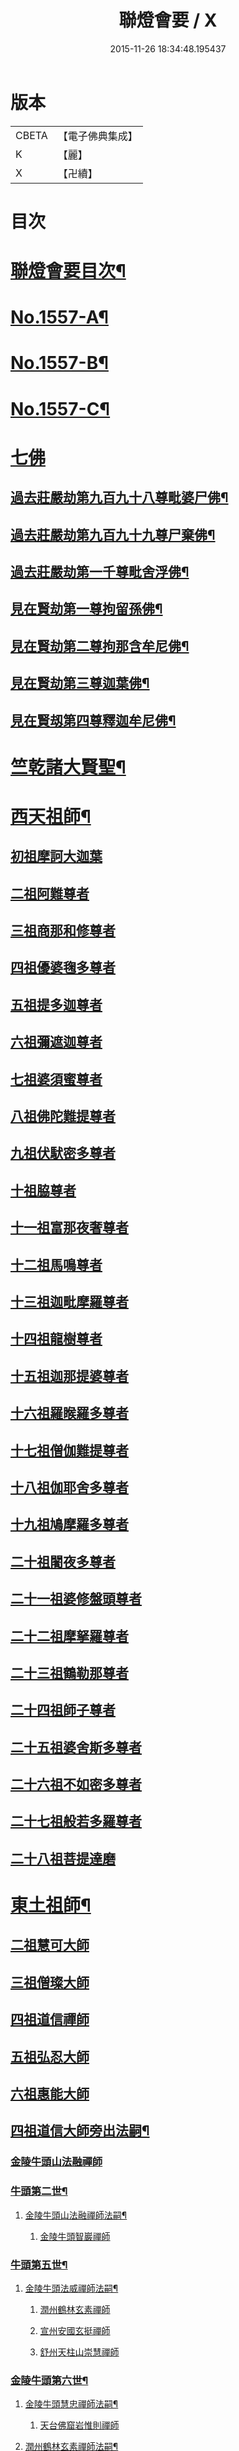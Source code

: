 #+TITLE: 聯燈會要 / X
#+DATE: 2015-11-26 18:34:48.195437
* 版本
 |     CBETA|【電子佛典集成】|
 |         K|【麗】     |
 |         X|【卍續】    |

* 目次
* [[file:KR6q0008_001.txt::001-0001a2][聯燈會要目次¶]]
* [[file:KR6q0008_001.txt::0011a9][No.1557-A¶]]
* [[file:KR6q0008_001.txt::0011b9][No.1557-B¶]]
* [[file:KR6q0008_001.txt::0011c1][No.1557-C¶]]
* [[file:KR6q0008_001.txt::0012a3][七佛]]
** [[file:KR6q0008_001.txt::0012a4][過去莊嚴劫第九百九十八尊毗婆尸佛¶]]
** [[file:KR6q0008_001.txt::0012a12][過去莊嚴劫第九百九十九尊尸棄佛¶]]
** [[file:KR6q0008_001.txt::0012b2][過去莊嚴劫第一千尊毗舍浮佛¶]]
** [[file:KR6q0008_001.txt::0012b10][見在賢劫第一尊拘留孫佛¶]]
** [[file:KR6q0008_001.txt::0012b18][見在賢劫第二尊拘那含牟尼佛¶]]
** [[file:KR6q0008_001.txt::0012c2][見在賢劫第三尊迦葉佛¶]]
** [[file:KR6q0008_001.txt::0012c10][見在賢刼第四尊釋迦牟尼佛¶]]
* [[file:KR6q0008_001.txt::0016a7][竺乾諸大賢聖¶]]
* [[file:KR6q0008_001.txt::0018a13][西天祖師¶]]
** [[file:KR6q0008_001.txt::0018a13][初祖摩訶大迦葉]]
** [[file:KR6q0008_001.txt::0018a23][二祖阿難尊者]]
** [[file:KR6q0008_001.txt::0018b11][三祖商那和修尊者]]
** [[file:KR6q0008_001.txt::0018b16][四祖優婆毱多尊者]]
** [[file:KR6q0008_001.txt::0018c3][五祖提多迦尊者]]
** [[file:KR6q0008_001.txt::0018c9][六祖彌遮迦尊者]]
** [[file:KR6q0008_001.txt::0018c17][七祖婆須蜜尊者]]
** [[file:KR6q0008_001.txt::0018c22][八祖佛陀難提尊者]]
** [[file:KR6q0008_001.txt::0019a5][九祖伏䭾密多尊者]]
** [[file:KR6q0008_001.txt::0019a9][十祖脇尊者]]
** [[file:KR6q0008_002.txt::002-0019a22][十一祖富那夜奢尊者]]
** [[file:KR6q0008_002.txt::0019b7][十二祖馬鳴尊者]]
** [[file:KR6q0008_002.txt::0019b14][十三祖迦毗摩羅尊者]]
** [[file:KR6q0008_002.txt::0019b22][十四祖龍樹尊者]]
** [[file:KR6q0008_002.txt::0019c7][十五祖迦那提婆尊者]]
** [[file:KR6q0008_002.txt::0019c17][十六祖羅睺羅多尊者]]
** [[file:KR6q0008_002.txt::0020a11][十七祖僧伽難提尊者]]
** [[file:KR6q0008_002.txt::0020a22][十八祖伽耶舍多尊者]]
** [[file:KR6q0008_002.txt::0020b4][十九祖鳩摩羅多尊者]]
** [[file:KR6q0008_002.txt::0020b16][二十祖闍夜多尊者]]
** [[file:KR6q0008_002.txt::0020c6][二十一祖婆修盤頭尊者]]
** [[file:KR6q0008_002.txt::0020c11][二十二祖摩拏羅尊者]]
** [[file:KR6q0008_002.txt::0020c17][二十三祖鶴勒那尊者]]
** [[file:KR6q0008_002.txt::0020c24][二十四祖師子尊者]]
** [[file:KR6q0008_002.txt::0021a24][二十五祖婆舍斯多尊者]]
** [[file:KR6q0008_002.txt::0021b20][二十六祖不如密多尊者]]
** [[file:KR6q0008_002.txt::0021c4][二十七祖般若多羅尊者]]
** [[file:KR6q0008_002.txt::0021c22][二十八祖菩提達磨]]
* [[file:KR6q0008_002.txt::0023c13][東土祖師¶]]
** [[file:KR6q0008_002.txt::0023c13][二祖慧可大師]]
** [[file:KR6q0008_002.txt::0024a7][三祖僧璨大師]]
** [[file:KR6q0008_002.txt::0024a14][四祖道信禪師]]
** [[file:KR6q0008_002.txt::0024b1][五祖弘忍大師]]
** [[file:KR6q0008_002.txt::0024b23][六祖惠能大師]]
** [[file:KR6q0008_002.txt::0025b21][四祖道信大師旁出法嗣¶]]
*** [[file:KR6q0008_002.txt::0025b21][金陵牛頭山法融禪師]]
*** [[file:KR6q0008_002.txt::0025c22][牛頭第二世¶]]
**** [[file:KR6q0008_002.txt::0025c23][金陵牛頭山法融禪師法嗣¶]]
***** [[file:KR6q0008_002.txt::0025c23][金陵牛頭智巖禪師]]
*** [[file:KR6q0008_002.txt::0026a10][牛頭第五世¶]]
**** [[file:KR6q0008_002.txt::0026a11][金陵牛頭法威禪師法嗣¶]]
***** [[file:KR6q0008_002.txt::0026a11][潤州鶴林玄素禪師]]
***** [[file:KR6q0008_002.txt::0026a17][宣州安國玄挺禪師]]
***** [[file:KR6q0008_002.txt::0026b1][舒州天柱山崇慧禪師]]
*** [[file:KR6q0008_002.txt::0026b13][金陵牛頭第六世¶]]
**** [[file:KR6q0008_002.txt::0026b14][金陵牛頭慧忠禪師法嗣¶]]
***** [[file:KR6q0008_002.txt::0026b14][天台佛窟岩惟則禪師]]
**** [[file:KR6q0008_002.txt::0026b20][潤州鶴林玄素禪師法嗣¶]]
***** [[file:KR6q0008_002.txt::0026b20][杭州徑山道欽禪師]]
*** [[file:KR6q0008_002.txt::0026c18][金陵牛頭第七世¶]]
**** [[file:KR6q0008_002.txt::0026c19][天台佛窟岩惟則禪師法嗣¶]]
***** [[file:KR6q0008_002.txt::0026c19][天台雲居　智禪師]]
**** [[file:KR6q0008_002.txt::0027a21][杭州徑山道欽禪師法嗣¶]]
***** [[file:KR6q0008_002.txt::0027a21][杭州鵲巢道林禪師]]
** [[file:KR6q0008_003.txt::003-0027c4][五祖弘忍大師旁出法嗣¶]]
*** [[file:KR6q0008_003.txt::003-0027c4][北宗神秀大師]]
*** [[file:KR6q0008_003.txt::003-0027c6][嵩山惠安國師]]
*** [[file:KR6q0008_003.txt::003-0027c15][袁州蒙山道明禪師]]
*** [[file:KR6q0008_003.txt::0028a3][北宗神秀大師法嗣¶]]
**** [[file:KR6q0008_003.txt::0028a3][兗州降魔藏禪師]]
*** [[file:KR6q0008_003.txt::0028a8][嵩山惠安國師法嗣¶]]
**** [[file:KR6q0008_003.txt::0028a8][嵩山破竈墮禪師]]
**** [[file:KR6q0008_003.txt::0028b11][嵩山元珪禪師]]
** [[file:KR6q0008_003.txt::0029a17][五祖旁出第三世¶]]
*** [[file:KR6q0008_003.txt::0029a18][嵩山普寂禪師法嗣¶]]
**** [[file:KR6q0008_003.txt::0029a18][終南山惟政禪師]]
** [[file:KR6q0008_003.txt::0029b6][五祖旁出第四世¶]]
*** [[file:KR6q0008_003.txt::0029b7][益州無相禪師法嗣¶]]
**** [[file:KR6q0008_003.txt::0029b7][益州保唐無住禪師]]
** [[file:KR6q0008_003.txt::0029c7][六祖惠能禪師法嗣（旁出）¶]]
*** [[file:KR6q0008_003.txt::0029c7][西天崛多三藏]]
*** [[file:KR6q0008_003.txt::0029c14][韶州法海禪師]]
*** [[file:KR6q0008_003.txt::0029c21][溫州永嘉真覺大師]]
*** [[file:KR6q0008_003.txt::0030a17][司空山本淨禪師]]
*** [[file:KR6q0008_003.txt::0030c11][婺州玄䇿禪師]]
*** [[file:KR6q0008_003.txt::0031a3][荷澤神會禪師]]
*** [[file:KR6q0008_003.txt::0031a17][信州智常禪師]]
*** [[file:KR6q0008_003.txt::0031b11][壽州智通禪師]]
*** [[file:KR6q0008_003.txt::0031c2][洪州法達禪師]]
*** [[file:KR6q0008_003.txt::0032a19][江西志徹禪師]]
*** [[file:KR6q0008_003.txt::0032c2][吉州志誠禪師]]
*** [[file:KR6q0008_003.txt::0032c17][廣州志通禪師]]
*** [[file:KR6q0008_003.txt::0033b1][西京光宅惠忠國師]]
**** [[file:KR6q0008_003.txt::0036a7][西京光宅慧忠國師法嗣¶]]
***** [[file:KR6q0008_003.txt::0036a7][吉州耽源應真禪師]]
** [[file:KR6q0008_004.txt::004-0036b4][六祖慧能大師法嗣（南嶽）¶]]
*** [[file:KR6q0008_004.txt::004-0036b4][潭州南嶽懷讓禪師]]
*** [[file:KR6q0008_004.txt::0036c21][南嶽第二世¶]]
**** [[file:KR6q0008_004.txt::0036c22][南嶽懷讓禪師法嗣¶]]
***** [[file:KR6q0008_004.txt::0036c22][江西馬祖道一禪師]]
*** [[file:KR6q0008_004.txt::0038a8][南嶽第三世¶]]
**** [[file:KR6q0008_004.txt::0038a9][江西馬祖道一禪師法嗣¶]]
***** [[file:KR6q0008_004.txt::0038a9][池州南泉普願禪師]]
***** [[file:KR6q0008_004.txt::0040b16][洪州百丈懷海禪師]]
***** [[file:KR6q0008_004.txt::0042c9][盧山歸宗智常禪師]]
***** [[file:KR6q0008_004.txt::0043b14][明州大梅法常禪師]]
***** [[file:KR6q0008_004.txt::0044b5][杭州鹽官齋安國師]]
***** [[file:KR6q0008_004.txt::0044c1][京兆府章敬懷惲禪師]]
***** [[file:KR6q0008_004.txt::0045a3][幽州盤山寶積禪師]]
***** [[file:KR6q0008_004.txt::0045b8][婺州五洩山靈默禪師]]
***** [[file:KR6q0008_004.txt::0045b18][蒲州麻谷寶徹禪師]]
*** [[file:KR6q0008_005.txt::005-0046a12][南嶽下第六世¶]]
**** [[file:KR6q0008_005.txt::005-0046a13][江西馬祖道一禪師法嗣¶]]
***** [[file:KR6q0008_005.txt::005-0046a13][汾陽大達無業國師]]
***** [[file:KR6q0008_005.txt::0047a15][虔州西堂智藏禪師]]
***** [[file:KR6q0008_005.txt::0047b11][越州大珠慧海禪師]]
***** [[file:KR6q0008_005.txt::0048b12][信州鵝湖大義禪師]]
***** [[file:KR6q0008_005.txt::0048b24][池州杉山智堅禪師]]
***** [[file:KR6q0008_005.txt::0048c11][灃州茗溪道行禪師]]
***** [[file:KR6q0008_005.txt::0048c18][撫州石鞏慧藏禪師]]
***** [[file:KR6q0008_005.txt::0049a15][袁州南源道明禪師]]
***** [[file:KR6q0008_005.txt::0049a23][鼎州中邑洪恩禪師]]
***** [[file:KR6q0008_005.txt::0049b15][洛京佛光如滿禪師]]
***** [[file:KR6q0008_005.txt::0049c3][潭州三角山總印禪師]]
***** [[file:KR6q0008_005.txt::0049c12][伊闕伏牛自在禪師]]
***** [[file:KR6q0008_005.txt::0049c23][湖南東寺如會禪師]]
***** [[file:KR6q0008_005.txt::0050a15][池州魯祖寶雲禪師]]
***** [[file:KR6q0008_005.txt::0050b9][定州柏巖明哲禪師]]
***** [[file:KR6q0008_005.txt::0050b22][京兆府興善惟寬禪師]]
***** [[file:KR6q0008_005.txt::0050c8][洪州百丈惟政禪師]]
***** [[file:KR6q0008_005.txt::0050c23][洪州泐潭法會禪師]]
***** [[file:KR6q0008_005.txt::0051a3][洪州泐潭常興禪師]]
***** [[file:KR6q0008_005.txt::0051a15][潭州華林善覺禪師]]
***** [[file:KR6q0008_005.txt::0051b2][袁州楊歧甄叔禪師]]
***** [[file:KR6q0008_005.txt::0051b11][南嶽西園曇藏禪師]]
***** [[file:KR6q0008_005.txt::0051b17][郢州大陽伊禪師]]
***** [[file:KR6q0008_005.txt::0051b24][江西北蘭讓禪師]]
***** [[file:KR6q0008_005.txt::0051c4][唐州紫玉山道通禪師]]
***** [[file:KR6q0008_005.txt::0051c20][磁州馬頭峰神藏禪師]]
***** [[file:KR6q0008_005.txt::0051c24][五臺鄧隱峰禪師]]
***** [[file:KR6q0008_005.txt::0052b9][潭州龍山和尚]]
***** [[file:KR6q0008_005.txt::0052b20][潭州秀溪和尚]]
***** [[file:KR6q0008_005.txt::0052c1][鎮州金牛和尚]]
***** [[file:KR6q0008_005.txt::0052c12][韶州乳源和尚]]
***** [[file:KR6q0008_005.txt::0052c21][洛京黑㵎和尚]]
***** [[file:KR6q0008_005.txt::0052c23][京兆興平和尚]]
***** [[file:KR6q0008_005.txt::0053a7][溫州佛嶼和尚]]
***** [[file:KR6q0008_005.txt::0053a11][齋峰和尚]]
***** [[file:KR6q0008_005.txt::0053b1][古寺和尚]]
***** [[file:KR6q0008_005.txt::0053b6][烏臼和尚]]
***** [[file:KR6q0008_005.txt::0053b19][石臼和尚]]
***** [[file:KR6q0008_005.txt::0053b23][松山和尚]]
***** [[file:KR6q0008_005.txt::0053c17][本谿和尚]]
***** [[file:KR6q0008_005.txt::0054a9][石林和尚]]
***** [[file:KR6q0008_005.txt::0054a20][浮柸和尚]]
***** [[file:KR6q0008_005.txt::0054b13][洞安和尚]]
***** [[file:KR6q0008_005.txt::0054b18][百靈和尚]]
***** [[file:KR6q0008_005.txt::0054c5][濛溪和尚]]
***** [[file:KR6q0008_005.txt::0054c17][洪州水潦和尚]]
***** [[file:KR6q0008_005.txt::0055a2][打地和尚]]
***** [[file:KR6q0008_005.txt::0055a8][利山和尚]]
***** [[file:KR6q0008_005.txt::0055a10][洪州西山亮公座主]]
***** [[file:KR6q0008_005.txt::0055a17][則公首座]]
*** [[file:KR6q0008_006.txt::006-0055b16][南嶽下第三世¶]]
**** [[file:KR6q0008_006.txt::006-0055b17][江西馬祖道一禪師法嗣¶]]
***** [[file:KR6q0008_006.txt::006-0055b17][襄州龐蘊居士]]
*** [[file:KR6q0008_006.txt::0056b22][南嶽下第四世¶]]
**** [[file:KR6q0008_006.txt::0056b23][池州南泉普願禪師法嗣¶]]
***** [[file:KR6q0008_006.txt::0056b23][趙州觀音從諗禪師]]
***** [[file:KR6q0008_006.txt::0060c15][衢州子湖利蹤禪師]]
***** [[file:KR6q0008_006.txt::0061b22][終南山雲際師祖禪師]]
***** [[file:KR6q0008_006.txt::0061c8][荊州白馬曇照禪師]]
***** [[file:KR6q0008_006.txt::0061c12][湖南長沙景岑禪師]]
***** [[file:KR6q0008_006.txt::0063a6][鄧州香嚴義端禪師]]
***** [[file:KR6q0008_006.txt::0063a14][池州靈鷲閑禪師]]
***** [[file:KR6q0008_006.txt::0063a18][鄂州茱萸禪師]]
***** [[file:KR6q0008_006.txt::0063b13][日子和尚]]
***** [[file:KR6q0008_006.txt::0063b17][陸亘大夫]]
***** [[file:KR6q0008_006.txt::0063c1][池州甘贄行者]]
**** [[file:KR6q0008_007.txt::007-0064a11][洪州百丈山懷海禪師法嗣¶]]
***** [[file:KR6q0008_007.txt::007-0064a11][潭州大溈靈祐禪師]]
***** [[file:KR6q0008_007.txt::0067a4][筠州黃檗希運禪師]]
***** [[file:KR6q0008_007.txt::0068b12][廣州和安通禪師]]
***** [[file:KR6q0008_007.txt::0068b21][杭州大慈寰中禪師]]
***** [[file:KR6q0008_007.txt::0068c22][天台平田普岸禪師]]
***** [[file:KR6q0008_007.txt::0069a18][筠州五峯常觀禪師]]
***** [[file:KR6q0008_007.txt::0069b2][潭州石霜性空禪師]]
***** [[file:KR6q0008_007.txt::0069b9][福州長慶大安禪師]]
***** [[file:KR6q0008_007.txt::0069c24][福州古靈神讚禪師]]
***** [[file:KR6q0008_007.txt::0070a21][洪州東山慧禪師]]
***** [[file:KR6q0008_007.txt::0070b11][江州龍雲臺禪師]]
***** [[file:KR6q0008_007.txt::0070b13][京兆府衛國道禪師]]
***** [[file:KR6q0008_007.txt::0070b16][清田和尚]]
**** [[file:KR6q0008_007.txt::0070b22][廬山歸宗智常禪師法嗣¶]]
***** [[file:KR6q0008_007.txt::0070b22][福州芙蓉靈訓禪師]]
***** [[file:KR6q0008_007.txt::0070c9][漢南高亭禪師]]
***** [[file:KR6q0008_007.txt::0070c13][新羅大茆和尚]]
***** [[file:KR6q0008_007.txt::0070c17][五臺山智通禪師]]
**** [[file:KR6q0008_007.txt::0070c24][明州大梅法常禪師法嗣¶]]
***** [[file:KR6q0008_007.txt::0070c24][杭州天龍和尚]]
**** [[file:KR6q0008_007.txt::0071a5][秀州鹽官齊安國師法嗣¶]]
***** [[file:KR6q0008_007.txt::0071a5][襄州關南道常禪師]]
**** [[file:KR6q0008_007.txt::0071a8][京兆府章敬懷惲禪師法嗣¶]]
***** [[file:KR6q0008_007.txt::0071a8][金州操禪師]]
***** [[file:KR6q0008_007.txt::0071a13][朗州古堤和尚]]
***** [[file:KR6q0008_007.txt::0071a19][福州龜山智真禪師]]
**** [[file:KR6q0008_007.txt::0071a23][幽州盤山寶積禪師法嗣¶]]
***** [[file:KR6q0008_007.txt::0071a23][鎮州普化和尚]]
**** [[file:KR6q0008_007.txt::0071c14][蒲州麻谷寶徹禪師法嗣¶]]
***** [[file:KR6q0008_007.txt::0071c14][壽州良遂座主]]
**** [[file:KR6q0008_007.txt::0072a2][䖍州西堂智藏禪師法嗣¶]]
***** [[file:KR6q0008_007.txt::0072a2][䖍州處微禪師]]
**** [[file:KR6q0008_007.txt::0072a10][湖南東寺如會禪師法嗣¶]]
***** [[file:KR6q0008_007.txt::0072a10][吉州薯山慧超禪師]]
**** [[file:KR6q0008_007.txt::0072a15][荊州永泰靈湍禪師法嗣¶]]
***** [[file:KR6q0008_007.txt::0072a15][湖南上林戒靈禪師]]
***** [[file:KR6q0008_007.txt::0072a18][湖南祇林和尚]]
***** [[file:KR6q0008_007.txt::0072a23][五臺秘魔巖和尚]]
*** [[file:KR6q0008_007.txt::0072b6][南嶽下第五世¶]]
**** [[file:KR6q0008_007.txt::0072b7][趙州觀音從諗禪師法嗣¶]]
***** [[file:KR6q0008_007.txt::0072b7][楊州光孝慧覺禪師]]
***** [[file:KR6q0008_007.txt::0072b21][隴州國清奉禪師]]
***** [[file:KR6q0008_007.txt::0072c4][婺州新建禪師]]
***** [[file:KR6q0008_007.txt::0072c7][杭州多福和尚]]
***** [[file:KR6q0008_007.txt::0072c9][益州西穆和尚]]
**** [[file:KR6q0008_007.txt::0072c15][衢州子湖利蹤禪師法嗣¶]]
***** [[file:KR6q0008_007.txt::0072c15][日容遠禪師]]
***** [[file:KR6q0008_007.txt::0072c19][紫桐和尚]]
***** [[file:KR6q0008_007.txt::0072c23][漳州浮石和尚]]
**** [[file:KR6q0008_008.txt::008-0073a7][長沙景岑禪師法嗣¶]]
***** [[file:KR6q0008_008.txt::008-0073a7][明州雪竇常通禪師]]
**** [[file:KR6q0008_008.txt::008-0073a12][鄂州茱萸禪師法嗣¶]]
***** [[file:KR6q0008_008.txt::008-0073a12][石梯和尚]]
**** [[file:KR6q0008_008.txt::008-0073a21][潭州大溈靈祐禪師法嗣]]
***** [[file:KR6q0008_008.txt::0073b1][袁州仰山慧寂禪師]]
***** [[file:KR6q0008_008.txt::0076c6][鄧州香嚴智閑禪師]]
***** [[file:KR6q0008_008.txt::0077b23][杭州徑山洪諲禪師]]
***** [[file:KR6q0008_008.txt::0077c20][福州雙峰禪師]]
***** [[file:KR6q0008_008.txt::0077c24][福州九峰慈慧禪師]]
***** [[file:KR6q0008_008.txt::0078a4][滁州定山神英禪師]]
***** [[file:KR6q0008_008.txt::0078a13][襄州延慶法端禪師]]
***** [[file:KR6q0008_008.txt::0078a16][益州應天和尚]]
***** [[file:KR6q0008_008.txt::0078a19][元康和尚]]
***** [[file:KR6q0008_008.txt::0078b2][京兆米和尚]]
***** [[file:KR6q0008_008.txt::0078b13][襄州常侍王公敬]]
**** [[file:KR6q0008_008.txt::0078c9][筠州黃蘗希運禪師法嗣¶]]
***** [[file:KR6q0008_008.txt::0078c9][睦州陳尊宿]]
***** [[file:KR6q0008_008.txt::0080a20][福州烏石靈觀禪師]]
***** [[file:KR6q0008_008.txt::0080b23][杭州千頃楚南禪師]]
***** [[file:KR6q0008_008.txt::0080c4][相國裴公休]]
***** [[file:KR6q0008_009.txt::009-0081a5][鎮州臨濟義玄禪師]]
**** [[file:KR6q0008_010.txt::010-0090b5][福州長慶大安禪師法嗣¶]]
***** [[file:KR6q0008_010.txt::010-0090b5][益州大隋法真禪師]]
***** [[file:KR6q0008_010.txt::0090c24][韶州靈樹如敏禪師]]
***** [[file:KR6q0008_010.txt::0091a7][福州壽山師解禪師]]
***** [[file:KR6q0008_010.txt::0091a15][福州靈雲志勤禪師]]
***** [[file:KR6q0008_010.txt::0091c12][浮江和尚]]
***** [[file:KR6q0008_010.txt::0091c15][福州南臺鄭十三娘子]]
**** [[file:KR6q0008_010.txt::0092a7][筠別高安大愚禪師法嗣¶]]
***** [[file:KR6q0008_010.txt::0092a7][筠州末山尼了然禪師]]
**** [[file:KR6q0008_010.txt::0092a19][襄州關南道常禪師法嗣¶]]
***** [[file:KR6q0008_010.txt::0092a19][襄州關南道吾禪師]]
***** [[file:KR6q0008_010.txt::0092a24][漳州羅漢和尚]]
**** [[file:KR6q0008_010.txt::0092b9][福別先雙峰禪師法嗣¶]]
***** [[file:KR6q0008_010.txt::0092b9][福州雙峰古禪師]]
*** [[file:KR6q0008_010.txt::0092b16][南嶽下第六世¶]]
**** [[file:KR6q0008_010.txt::0092b17][楊州光孝慧覺禪師法嗣¶]]
***** [[file:KR6q0008_010.txt::0092b17][道巘禪師]]
**** [[file:KR6q0008_010.txt::0092c5][袁州仰山慧寂禪師法嗣¶]]
***** [[file:KR6q0008_010.txt::0092c5][袁州仰山南塔光湧禪師]]
***** [[file:KR6q0008_010.txt::0092c10][晉州霍山景通禪師]]
***** [[file:KR6q0008_010.txt::0093a5][袁州仰山東塔和尚]]
***** [[file:KR6q0008_010.txt::0093a9][鄧州佛巖暉禪師]]
**** [[file:KR6q0008_010.txt::0093a13][睦州陳尊宿法嗣¶]]
***** [[file:KR6q0008_010.txt::0093a13][睦州陳操尚書]]
**** [[file:KR6q0008_010.txt::0093b8][鎮州臨濟義玄禪師法嗣¶]]
***** [[file:KR6q0008_010.txt::0093b8][鎮州保壽沼禪師]]
***** [[file:KR6q0008_010.txt::0093c16][鎮州三聖慧然禪師]]
***** [[file:KR6q0008_010.txt::0094b19][魏府大覺禪師]]
***** [[file:KR6q0008_010.txt::0094c4][魏府興化存獎禪師]]
***** [[file:KR6q0008_010.txt::0095c5][鄂州灌溪志閑禪師]]
***** [[file:KR6q0008_010.txt::0095c18][幽州談空和尚]]
***** [[file:KR6q0008_010.txt::0096a3][定州崔禪禪師]]
***** [[file:KR6q0008_010.txt::0096a8][鎮州萬歲和尚]]
***** [[file:KR6q0008_010.txt::0096a15][襄州歷村和尚]]
***** [[file:KR6q0008_010.txt::0096a20][滄州米倉和尚]]
***** [[file:KR6q0008_010.txt::0096a24][𣵠州克符道者]]
***** [[file:KR6q0008_010.txt::0096c1][桐峰和尚]]
***** [[file:KR6q0008_010.txt::0096c11][虎谿庵主]]
***** [[file:KR6q0008_010.txt::0096c19][覆盆庵主]]
***** [[file:KR6q0008_010.txt::0096c23][杉洋庵主]]
***** [[file:KR6q0008_010.txt::0097a11][雲山和尚]]
***** [[file:KR6q0008_010.txt::0097a20][定上座]]
***** [[file:KR6q0008_010.txt::0097b17][奯上座]]
*** [[file:KR6q0008_011.txt::011-0098a4][南嶽下第七世¶]]
**** [[file:KR6q0008_011.txt::011-0098a5][袁州仰山西塔穆禪師法嗣¶]]
***** [[file:KR6q0008_011.txt::011-0098a5][吉州資福如寶禪師]]
***** [[file:KR6q0008_011.txt::011-0098a21][鴿湖和尚]]
**** [[file:KR6q0008_011.txt::011-0098a24][袁州仰山南塔光湧禪師法嗣]]
***** [[file:KR6q0008_011.txt::0098b1][郢州芭蕉慧清禪師]]
***** [[file:KR6q0008_011.txt::0098b17][越州清化全怤禪師]]
**** [[file:KR6q0008_011.txt::0098b24][鎮州保壽禪師法嗣]]
***** [[file:KR6q0008_011.txt::0098c1][汝州西院思明禪師]]
***** [[file:KR6q0008_011.txt::0098c24][鎮州第二世保壽禪師]]
**** [[file:KR6q0008_011.txt::0099a24][鎮州三聖慧然禪師法嗣¶]]
***** [[file:KR6q0008_011.txt::0099a24][鎮州大悲和尚]]
***** [[file:KR6q0008_011.txt::0099b3][緇州水陸和尚]]
**** [[file:KR6q0008_011.txt::0099b8][魏府大覺禪師法嗣¶]]
***** [[file:KR6q0008_011.txt::0099b8][廬州澄心旻德禪師]]
***** [[file:KR6q0008_011.txt::0099b14][汝州南院和尚]]
***** [[file:KR6q0008_011.txt::0099b16][廬州大覺禪師]]
***** [[file:KR6q0008_011.txt::0099b19][荊南府竹園山禪師]]
**** [[file:KR6q0008_011.txt::0099b24][魏府興化存獎禪師法嗣¶]]
***** [[file:KR6q0008_011.txt::0099b24][汝州南院顒禪師]]
***** [[file:KR6q0008_011.txt::0100b16][太行山禪房克賓禪師]]
***** [[file:KR6q0008_011.txt::0100c8][守廓侍者]]
**** [[file:KR6q0008_011.txt::0101b10][𣵠州克符道者法嗣¶]]
***** [[file:KR6q0008_011.txt::0101b10][際上座]]
*** [[file:KR6q0008_011.txt::0101b19][南嶽下第八世]]
**** [[file:KR6q0008_011.txt::0101b20][郢州芭蕉慧清禪師法嗣¶]]
***** [[file:KR6q0008_011.txt::0101b20][郢州興陽清讓禪師]]
***** [[file:KR6q0008_011.txt::0101b24][汝州芭蕉繼徹禪師]]
***** [[file:KR6q0008_011.txt::0101c11][天彭詞殻禪師]]
**** [[file:KR6q0008_011.txt::0101c17][汝州西院思明禪師法嗣¶]]
***** [[file:KR6q0008_011.txt::0101c17][郢州興陽歸靜禪師]]
**** [[file:KR6q0008_011.txt::0101c22][汝州南院顒禪師法嗣¶]]
***** [[file:KR6q0008_011.txt::0101c22][汝州風穴延沼禪師]]
***** [[file:KR6q0008_011.txt::0103a16][汝州頴橋安禪師]]
*** [[file:KR6q0008_011.txt::0103a20][南嶽下第九世¶]]
**** [[file:KR6q0008_011.txt::0103a21][汝州風穴延沼禪師法嗣¶]]
***** [[file:KR6q0008_011.txt::0103a21][汝州首山省念禪師]]
***** [[file:KR6q0008_011.txt::0103c15][汝州廣慧真禪師]]
*** [[file:KR6q0008_011.txt::0103c22][南嶽下第十世¶]]
**** [[file:KR6q0008_011.txt::0103c23][汝州首山省念禪師法嗣¶]]
***** [[file:KR6q0008_011.txt::0103c23][汾陽善昭禪師]]
***** [[file:KR6q0008_012.txt::012-0105a15][汝州葉縣歸省禪師]]
***** [[file:KR6q0008_012.txt::0105c11][襄州石門慈照聰禪師]]
***** [[file:KR6q0008_012.txt::0106b16][汝州廣慧元璉禪師]]
***** [[file:KR6q0008_012.txt::0107b23][潭州神鼎鴻諲禪師]]
***** [[file:KR6q0008_012.txt::0108b13][并州承天嵩禪師]]
***** [[file:KR6q0008_012.txt::0109a6][汝州首山志禪師]]
***** [[file:KR6q0008_012.txt::0109a13][隋州智門[罕-干+二]禪師]]
***** [[file:KR6q0008_012.txt::0109a17][汝州仁王評禪師]]
***** [[file:KR6q0008_012.txt::0109a20][襄州石門慧昭山主]]
*** [[file:KR6q0008_012.txt::0109a24][南嶽下第十一世]]
**** [[file:KR6q0008_012.txt::0109b2][汾陽善昭禪師法嗣¶]]
***** [[file:KR6q0008_012.txt::0109b2][潭州興化楚圓禪師]]
***** [[file:KR6q0008_012.txt::0110c20][筠州大愚守芝禪師]]
***** [[file:KR6q0008_012.txt::0111b19][滁州瑯瑘慧覺禪師]]
***** [[file:KR6q0008_013.txt::013-0112c5][舒州法華全舉禪師]]
***** [[file:KR6q0008_013.txt::0113a19][蘄州龍華曉愚禪師]]
***** [[file:KR6q0008_013.txt::0113b2][湖州天聖浩泰禪師]]
***** [[file:KR6q0008_013.txt::0113b8][南嶽芭蕉谷泉庵主]]
**** [[file:KR6q0008_013.txt::0113c5][汝州葉縣歸省禪師法嗣¶]]
***** [[file:KR6q0008_013.txt::0113c5][舒州浮山法遠禪師]]
***** [[file:KR6q0008_013.txt::0114c11][汝州寶應法昭禪師]]
**** [[file:KR6q0008_013.txt::0114c24][襄州石門慈照聰禪師法嗣]]
***** [[file:KR6q0008_013.txt::0115a1][大乘遵禪師]]
***** [[file:KR6q0008_013.txt::0115a6][潤州金山達觀曇穎禪師]]
***** [[file:KR6q0008_013.txt::0115c16][襄州石門了同禪師]]
***** [[file:KR6q0008_013.txt::0115c20][處州仁壽嗣珍禪師]]
***** [[file:KR6q0008_013.txt::0115c24][都尉李文和公遵勗]]
**** [[file:KR6q0008_013.txt::0116b3][汝州廣慧元璉禪師法嗣¶]]
***** [[file:KR6q0008_013.txt::0116b3][侍郎楊公億]]
*** [[file:KR6q0008_013.txt::0117b13][南嶽下第十二世¶]]
**** [[file:KR6q0008_013.txt::0117b14][潭州興化楚圓禪師法嗣¶]]
***** [[file:KR6q0008_013.txt::0117b14][洪州黃龍慧南禪師]]
***** [[file:KR6q0008_013.txt::0118c13][袁州楊歧方會禪師]]
***** [[file:KR6q0008_014.txt::014-0119c20][洪州翠巖可真禪師]]
***** [[file:KR6q0008_014.txt::0120b15][洪州大寧寬禪師]]
***** [[file:KR6q0008_014.txt::0121a8][潭州道吾悟真禪師]]
**** [[file:KR6q0008_014.txt::0121b19][筠州大愚守芝禪師法嗣¶]]
***** [[file:KR6q0008_014.txt::0121b19][潭州雲峰文悅禪師]]
**** [[file:KR6q0008_014.txt::0122b23][滁州琅瑘慧覺禪師法嗣¶]]
***** [[file:KR6q0008_014.txt::0122b23][越州姜山方禪師]]
***** [[file:KR6q0008_014.txt::0122c23][蘇州定慧海印信禪師]]
*** [[file:KR6q0008_014.txt::0123a19][南嶽下第十三世¶]]
**** [[file:KR6q0008_014.txt::0123a20][洪州黃龍慧南禪師法嗣¶]]
***** [[file:KR6q0008_014.txt::0123a20][洪州黃龍祖心禪師]]
***** [[file:KR6q0008_014.txt::0124a3][洪州寶峰真淨克文禪師]]
***** [[file:KR6q0008_014.txt::0125c19][潭州雲蓋守智禪師]]
***** [[file:KR6q0008_014.txt::0126a8][湖州報本元禪師]]
***** [[file:KR6q0008_014.txt::0126b8][洪州寶峰洪英禪師]]
***** [[file:KR6q0008_014.txt::0126c17][南嶽福嚴慈感禪師]]
***** [[file:KR6q0008_014.txt::0127a1][筠州黃檗勝禪師]]
***** [[file:KR6q0008_014.txt::0127a11][洪州雲居元祐禪師]]
***** [[file:KR6q0008_015.txt::015-0127c5][蘄州開元琦禪師]]
***** [[file:KR6q0008_015.txt::015-0127c15][吉州隆慶閑禪師]]
***** [[file:KR6q0008_015.txt::0128a19][金陵保寧璣禪師]]
**** [[file:KR6q0008_015.txt::0128c2][袁州楊岐方會禪師法嗣¶]]
***** [[file:KR6q0008_015.txt::0128c2][舒州白雲守端禪師]]
***** [[file:KR6q0008_015.txt::0130b1][建康府保寧仁勇禪師]]
**** [[file:KR6q0008_015.txt::0131a21][洪州翠巖可真禪師法嗣¶]]
***** [[file:KR6q0008_015.txt::0131a21][潭州大溈慕喆禪師]]
**** [[file:KR6q0008_015.txt::0131c15][潭州雲峰文悅禪師法嗣¶]]
***** [[file:KR6q0008_015.txt::0131c15][桂州崇壽齊曉禪師]]
*** [[file:KR6q0008_015.txt::0131c24][南嶽下第十四世]]
**** [[file:KR6q0008_015.txt::0132a2][洪州黃龍祖心禪師法嗣¶]]
***** [[file:KR6q0008_015.txt::0132a2][洪州黃龍悟新禪師]]
***** [[file:KR6q0008_015.txt::0132c3][洪州黃龍惟清禪師]]
***** [[file:KR6q0008_015.txt::0132c24][洪州寶峰善清禪師]]
***** [[file:KR6q0008_015.txt::0133b23][鄂州黃龍智明禪師]]
**** [[file:KR6q0008_015.txt::0133c9][洪州寶峰克文禪師法嗣¶]]
***** [[file:KR6q0008_015.txt::0133c9][洪州寶峯文準禪師]]
***** [[file:KR6q0008_015.txt::0134a14][東京法雲佛照杲禪師]]
***** [[file:KR6q0008_015.txt::0134b4][洪州兜率從悅禪師]]
***** [[file:KR6q0008_015.txt::0135a4][衢州超化靜禪師]]
***** [[file:KR6q0008_015.txt::0135a7][南嶽上封慧和禪師]]
**** [[file:KR6q0008_016.txt::016-0135a20][南康軍雲居元祐禪師法嗣¶]]
***** [[file:KR6q0008_016.txt::016-0135a20][洪州羅漢系南禪師]]
***** [[file:KR6q0008_016.txt::0135b18][泉州南峰永程禪師]]
***** [[file:KR6q0008_016.txt::0135c1][鄂州子凌山自瑜禪師]]
**** [[file:KR6q0008_016.txt::0135c5][江州東林常總禪師法嗣¶]]
***** [[file:KR6q0008_016.txt::0135c5][廬州開先廣鑑英禪師]]
**** [[file:KR6q0008_016.txt::0135c18][潭州大溈懷秀禪師法嗣¶]]
***** [[file:KR6q0008_016.txt::0135c18][南嶽南臺允恭禪師]]
**** [[file:KR6q0008_016.txt::0135c24][舒州白雲守端禪師法嗣]]
***** [[file:KR6q0008_016.txt::0136a1][蘄州五祖法演禪師]]
***** [[file:KR6q0008_016.txt::0137b18][潭州雲蓋智本禪師]]
*** [[file:KR6q0008_016.txt::0137c10][南嶽下第十五世¶]]
**** [[file:KR6q0008_016.txt::0137c11][洪州黃龍悟新禪師法嗣¶]]
***** [[file:KR6q0008_016.txt::0137c11][吉州禾山方禪師]]
**** [[file:KR6q0008_016.txt::0137c24][洪州黃龍惟清禪師法嗣¶]]
***** [[file:KR6q0008_016.txt::0137c24][東京天寧守卓禪師]]
***** [[file:KR6q0008_016.txt::0138a23][福州鼓山佛心才禪師]]
**** [[file:KR6q0008_016.txt::0138c21][洪州兜率從悅禪師法嗣¶]]
***** [[file:KR6q0008_016.txt::0138c21][丞相無盡居士張公商英]]
**** [[file:KR6q0008_016.txt::0139c15][蘄州五祖法演禪師法嗣¶]]
***** [[file:KR6q0008_016.txt::0139c15][成都府昭覺克勤禪師]]
***** [[file:KR6q0008_016.txt::0140b23][建康府蔣山慧懃禪師]]
***** [[file:KR6q0008_016.txt::0141a4][舒州龍門清遠禪師]]
***** [[file:KR6q0008_016.txt::0141b9][潭州開福道寧禪師]]
**** [[file:KR6q0008_016.txt::0141c7][潭州雲蓋智本禪師法嗣¶]]
***** [[file:KR6q0008_016.txt::0141c7][潭州承天自承禪師]]
**** [[file:KR6q0008_016.txt::0141c14][東京智海平禪師法嗣¶]]
***** [[file:KR6q0008_016.txt::0141c14][東京淨因繼成禪師]]
*** [[file:KR6q0008_016.txt::0142c6][南嶽下第十六世¶]]
**** [[file:KR6q0008_016.txt::0142c7][東京天寧守卓禪師法嗣¶]]
***** [[file:KR6q0008_016.txt::0142c7][湖州道場良範禪師]]
**** [[file:KR6q0008_016.txt::0143a4][福州鼓山本才禪師法嗣¶]]
***** [[file:KR6q0008_016.txt::0143a4][福州普賢元素禪師]]
***** [[file:KR6q0008_016.txt::0143b12][泉州法石祖珍禪師]]
**** [[file:KR6q0008_016.txt::0143c6][成都府昭覺圓悟克勤禪師法嗣¶]]
***** [[file:KR6q0008_016.txt::0143c6][潭州大溈法泰禪師]]
***** [[file:KR6q0008_017.txt::017-0144b9][臨安府徑山宗杲禪師]]
***** [[file:KR6q0008_017.txt::0146b18][明州阿育王山端裕禪師]]
***** [[file:KR6q0008_017.txt::0147a3][平江府虎丘隆禪師]]
***** [[file:KR6q0008_017.txt::0147b5][台州護國景元禪師]]
**** [[file:KR6q0008_017.txt::0147c5][建康蔣山佛鑑慧懃禪師法嗣¶]]
***** [[file:KR6q0008_017.txt::0147c5][韶州南華知炳禪師]]
**** [[file:KR6q0008_017.txt::0148a24][舒州龍門清遠禪師法嗣¶]]
***** [[file:KR6q0008_017.txt::0148a24][福州鼓山士珪禪師]]
***** [[file:KR6q0008_017.txt::0148c1][饒州薦福道行禪師]]
***** [[file:KR6q0008_017.txt::0149a6][撫州白楊仙林禪寺法順禪師]]
**** [[file:KR6q0008_017.txt::0149b19][潭州開福道寧禪師法嗣¶]]
***** [[file:KR6q0008_017.txt::0149b19][潭州大溈善果禪師]]
*** [[file:KR6q0008_017.txt::0149c10][南嶽下第十七世¶]]
**** [[file:KR6q0008_017.txt::0149c11][前潭州大溈法泰禪師法嗣¶]]
***** [[file:KR6q0008_017.txt::0149c11][鼎州靈巖仲安禪師]]
***** [[file:KR6q0008_017.txt::0150a20][潭州芙蓉清旦禪師]]
**** [[file:KR6q0008_017.txt::0150c17][臨安府徑山宗杲禪師法嗣¶]]
***** [[file:KR6q0008_017.txt::0150c17][福州西禪鼎需禪師]]
***** [[file:KR6q0008_017.txt::0151b20][福州龜山彌光禪師]]
***** [[file:KR6q0008_017.txt::0152a3][福州東禪思岳禪師]]
***** [[file:KR6q0008_017.txt::0152a13][福州西禪守淨禪師]]
***** [[file:KR6q0008_017.txt::0152b11][建寧府開善道謙禪師]]
***** [[file:KR6q0008_018.txt::018-0153c6][江州東林道顏禪師]]
***** [[file:KR6q0008_018.txt::0154b18][饒州薦福道本禪師]]
***** [[file:KR6q0008_018.txt::0155a3][潭州大溈法寶禪師]]
***** [[file:KR6q0008_018.txt::0155a16][明州阿育王佛照德光禪師]]
***** [[file:KR6q0008_018.txt::0155c5][福州雪峰崇聖普慈蘊聞禪師]]
***** [[file:KR6q0008_018.txt::0156a1][建寧府竹原庵主宗元]]
***** [[file:KR6q0008_018.txt::0156b10][平江府資壽尼妙總禪師]]
***** [[file:KR6q0008_018.txt::0157a15][溫州淨居妙道禪師]]
***** [[file:KR6q0008_018.txt::0157c11][侍郎張公九成]]
**** [[file:KR6q0008_018.txt::0158c6][明州阿育王山端裕禪師法嗣¶]]
***** [[file:KR6q0008_018.txt::0158c6][湖州道場法全禪師]]
***** [[file:KR6q0008_018.txt::0158c23][臨安府淨慈師一禪師]]
**** [[file:KR6q0008_018.txt::0159a10][平江府虎丘隆禪師法嗣¶]]
***** [[file:KR6q0008_018.txt::0159a10][明州天童曇華禪師]]
**** [[file:KR6q0008_018.txt::0159b6][台州護國景元禪師法嗣¶]]
***** [[file:KR6q0008_018.txt::0159b6][台州國清行機禪師]]
**** [[file:KR6q0008_018.txt::0159c7][饒州薦福道行禪師法嗣¶]]
***** [[file:KR6q0008_018.txt::0159c7][泉州法石惠光禪師]]
*** [[file:KR6q0008_018.txt::0159c17][南嶽下第十八世¶]]
**** [[file:KR6q0008_018.txt::0159c18][福州西禪鼎需禪師法嗣¶]]
***** [[file:KR6q0008_018.txt::0159c18][溫州龍翔南雅禪師]]
***** [[file:KR6q0008_018.txt::0160a16][福州天王志清禪師]]
***** [[file:KR6q0008_018.txt::0160c1][南劒州劒門庵安分庵主]]
**** [[file:KR6q0008_018.txt::0161a5][福州東禪思岳禪師法嗣¶]]
***** [[file:KR6q0008_018.txt::0161a5][福州鼓山宗逮禪師]]
**** [[file:KR6q0008_018.txt::0161b2][福州西禪守淨禪師法嗣¶]]
***** [[file:KR6q0008_018.txt::0161b2][福州乾元宗頴禪師]]
**** [[file:KR6q0008_018.txt::0161b21][湖州道場法全禪師法嗣¶]]
***** [[file:KR6q0008_018.txt::0161b21][常州華藏有權禪師]]
**** [[file:KR6q0008_018.txt::0161c14][明州天童曇華禪師法嗣¶]]
***** [[file:KR6q0008_018.txt::0161c14][明州天童咸傑禪師]]
** [[file:KR6q0008_019.txt::019-0162a16][韶州六祖慧能禪師法嗣（青原）¶]]
*** [[file:KR6q0008_019.txt::019-0162a16][吉州青原行思禪師]]
*** [[file:KR6q0008_019.txt::0162b20][青原下第二世¶]]
**** [[file:KR6q0008_019.txt::0162b21][吉州青原行思禪師法嗣¶]]
***** [[file:KR6q0008_019.txt::0162b21][南嶽石頭希遷禪師]]
*** [[file:KR6q0008_019.txt::0163a12][青原下第三世¶]]
**** [[file:KR6q0008_019.txt::0163a13][南嶽石頭希遷禪師法嗣¶]]
***** [[file:KR6q0008_019.txt::0163a13][荊州天皇道悟禪師]]
***** [[file:KR6q0008_019.txt::0163a23][澧州藥山惟儼禪師]]
***** [[file:KR6q0008_019.txt::0165a7][鄧州丹霞天然禪師]]
***** [[file:KR6q0008_019.txt::0165c5][潭州長髭曠禪師]]
***** [[file:KR6q0008_019.txt::0166b2][潭州大川和尚]]
***** [[file:KR6q0008_019.txt::0166b10][潮州大顛和尚]]
***** [[file:KR6q0008_019.txt::0166c17][汾州石樓和尚]]
***** [[file:KR6q0008_019.txt::0167a3][鳳翔府佛陀遜禪師]]
***** [[file:KR6q0008_019.txt::0167a18][潭州招提慧朗禪師]]
***** [[file:KR6q0008_019.txt::0167b2][丁行者]]
*** [[file:KR6q0008_019.txt::0167b8][青原下第四世¶]]
**** [[file:KR6q0008_019.txt::0167b9][荊州天皇道悟禪師法嗣¶]]
***** [[file:KR6q0008_019.txt::0167b9][澧州龍潭崇信禪師]]
**** [[file:KR6q0008_019.txt::0167c2][前澧州藥山惟儼禪師法嗣¶]]
***** [[file:KR6q0008_019.txt::0167c2][潭州道吾宗知禪師]]
***** [[file:KR6q0008_019.txt::0168b1][潭州雲巖曇晟禪師]]
***** [[file:KR6q0008_019.txt::0168c23][秀州華亭船子德誠禪師]]
***** [[file:KR6q0008_019.txt::0169a19][宣州椑樹慧省禪師]]
***** [[file:KR6q0008_019.txt::0169b8][高沙彌]]
***** [[file:KR6q0008_019.txt::0169c6][朗州刺史李翱]]
**** [[file:KR6q0008_019.txt::0169c17][鄧州丹霞天然禪師法嗣¶]]
***** [[file:KR6q0008_019.txt::0169c17][京兆府翠微無學禪師]]
***** [[file:KR6q0008_019.txt::0170a8][吉州孝義性空和尚]]
***** [[file:KR6q0008_019.txt::0170a16][米倉和尚]]
**** [[file:KR6q0008_019.txt::0170a22][潭州長髭曠禪師法嗣¶]]
***** [[file:KR6q0008_019.txt::0170a22][潭州石室善道和尚]]
**** [[file:KR6q0008_019.txt::0170b13][潭州大川和尚法嗣¶]]
***** [[file:KR6q0008_019.txt::0170b13][僊天和尚]]
**** [[file:KR6q0008_020.txt::020-0170c17][潮州大顛和尚法嗣¶]]
***** [[file:KR6q0008_020.txt::020-0170c17][漳州三平義忠禪師]]
***** [[file:KR6q0008_020.txt::0171a13][馬頰山本空和尚]]
***** [[file:KR6q0008_020.txt::0171a21][本生和尚]]
***** [[file:KR6q0008_020.txt::0171b12][侍郎文公韓愈]]
*** [[file:KR6q0008_020.txt::0171c16][青原下第五世¶]]
**** [[file:KR6q0008_020.txt::0171c17][澧州龍潭崇信禪師法嗣¶]]
***** [[file:KR6q0008_020.txt::0171c17][鼎州德山宣鑑禪師]]
***** [[file:KR6q0008_020.txt::0174c15][洪州寶峰和尚]]
**** [[file:KR6q0008_020.txt::0175a13][潭州道吾宗智禪師法嗣¶]]
***** [[file:KR6q0008_020.txt::0175a13][潭州石霜慶諸禪師]]
***** [[file:KR6q0008_020.txt::0175c9][潭州漸源仲興禪師]]
***** [[file:KR6q0008_020.txt::0176a22][祿青和尚]]
**** [[file:KR6q0008_020.txt::0176b7][潭州雲巖曇晟禪師法嗣¶]]
***** [[file:KR6q0008_020.txt::0176b7][筠州洞山良价禪師]]
***** [[file:KR6q0008_020.txt::0178b12][潭州神山僧密禪師]]
***** [[file:KR6q0008_020.txt::0178c4][𣵠州杏山鑒洪禪師]]
***** [[file:KR6q0008_020.txt::0178c7][幽溪和尚]]
**** [[file:KR6q0008_021.txt::021-0178c17][秀州華亭船子德誠禪師法嗣¶]]
***** [[file:KR6q0008_021.txt::021-0178c17][澧州夾山善會禪師]]
**** [[file:KR6q0008_021.txt::0180c12][京兆府翠微無學禪師法嗣¶]]
***** [[file:KR6q0008_021.txt::0180c12][舒州投子大同禪師]]
***** [[file:KR6q0008_021.txt::0181c22][湖州道場山如訥禪師]]
***** [[file:KR6q0008_021.txt::0182a2][鄂州清平令遵禪師]]
***** [[file:KR6q0008_021.txt::0182a12][棗山光仁禪師]]
***** [[file:KR6q0008_021.txt::0182a18][建州白雲約禪師]]
**** [[file:KR6q0008_021.txt::0182a22][吉州性空和尚法嗣¶]]
***** [[file:KR6q0008_021.txt::0182a22][歙州茂源和尚]]
*** [[file:KR6q0008_021.txt::0182b3][青原下第六世¶]]
**** [[file:KR6q0008_021.txt::0182b4][鼎州德山宣鑒禪師法嗣¶]]
***** [[file:KR6q0008_021.txt::0182b4][鄂州巖頭全豁禪師]]
***** [[file:KR6q0008_021.txt::0184a9][福州雪峰義存禪師]]
***** [[file:KR6q0008_022.txt::022-0188b13][泉州瓦棺和尚]]
***** [[file:KR6q0008_022.txt::022-0188b22][襄州高亭簡禪師]]
***** [[file:KR6q0008_022.txt::0188c3][洪州大寧感潭資國和尚]]
**** [[file:KR6q0008_022.txt::0188c7][潭州石霜慶諸禪師法嗣¶]]
***** [[file:KR6q0008_022.txt::0188c7][筠州九峰道虔禪師]]
***** [[file:KR6q0008_022.txt::0189a16][台州湧泉景欣禪師]]
***** [[file:KR6q0008_022.txt::0189b19][潭州雲蓋志元禪師]]
***** [[file:KR6q0008_022.txt::0189c15][福州覆舡荐禪師]]
***** [[file:KR6q0008_022.txt::0190a8][潭州大光居誨禪師]]
***** [[file:KR6q0008_022.txt::0190a19][鳳翔府石柱和尚]]
***** [[file:KR6q0008_022.txt::0190b5][潭州文殊禪師]]
***** [[file:KR6q0008_022.txt::0190b10][秀才張公拙]]
**** [[file:KR6q0008_022.txt::0190b21][筠州洞山良价禪師法嗣¶]]
***** [[file:KR6q0008_022.txt::0190b21][撫州曹山本寂禪師]]
***** [[file:KR6q0008_022.txt::0191c2][洪州雲居道膺禪師]]
***** [[file:KR6q0008_022.txt::0193a24][潭州龍牙居遁禪師]]
***** [[file:KR6q0008_022.txt::0193c23][襄州洞山師䖍禪師]]
***** [[file:KR6q0008_022.txt::0194a23][撫州疎山羗仁禪師]]
***** [[file:KR6q0008_022.txt::0195a15][澧州欽山文䆳禪師]]
***** [[file:KR6q0008_022.txt::0196a9][京兆府華嚴休靜禪師]]
***** [[file:KR6q0008_022.txt::0196a23][筠州高安白水本仁禪師]]
***** [[file:KR6q0008_022.txt::0196b17][益州北院通禪師]]
***** [[file:KR6q0008_022.txt::0196c8][洛京白馬遁儒禪師]]
***** [[file:KR6q0008_022.txt::0196c13][明州天童咸啟禪師]]
***** [[file:KR6q0008_023.txt::023-0197a5][越州乾峰和尚]]
***** [[file:KR6q0008_023.txt::0197b12][筠州九峰普滿禪師]]
***** [[file:KR6q0008_023.txt::0198a4][蜆子和尚]]
***** [[file:KR6q0008_023.txt::0198a8][台州幽棲和尚]]
**** [[file:KR6q0008_023.txt::0198a20][澧州夾山善會禪師法嗣¶]]
***** [[file:KR6q0008_023.txt::0198a20][澧州洛浦元安禪師]]
***** [[file:KR6q0008_023.txt::0199c22][袁州盤龍可文禪師]]
***** [[file:KR6q0008_023.txt::0200a1][撫州黃山月輪禪師]]
***** [[file:KR6q0008_023.txt::0200a15][洛京韶山寰普禪師]]
**** [[file:KR6q0008_023.txt::0200b21][舒州投子大同禪師法嗣¶]]
***** [[file:KR6q0008_023.txt::0200b21][福州牛頭微禪師]]
***** [[file:KR6q0008_023.txt::0200c3][安州九嵕山和尚]]
***** [[file:KR6q0008_023.txt::0200c6][東京觀音巖俊禪師]]
*** [[file:KR6q0008_023.txt::0200c10][青原下第七世¶]]
**** [[file:KR6q0008_023.txt::0200c11][鄂州巖頭全豁禪師法嗣¶]]
***** [[file:KR6q0008_023.txt::0200c11][福州羅山道閑禪師]]
***** [[file:KR6q0008_023.txt::0202b7][台州瑞巖師彥禪師]]
***** [[file:KR6q0008_023.txt::0202c1][懷州玄泉彥禪師]]
**** [[file:KR6q0008_023.txt::0202c4][福州雪峰義存禪師法嗣¶]]
***** [[file:KR6q0008_023.txt::0202c4][福州玄沙師備禪師]]
***** [[file:KR6q0008_024.txt::024-0206b12][韶州雲門文偃禪師]]
***** [[file:KR6q0008_024.txt::0210a17][福州長慶慧稜禪師]]
***** [[file:KR6q0008_024.txt::0211a8][福州安國明真大師]]
***** [[file:KR6q0008_024.txt::0211a16][漳州保福從展禪師]]
***** [[file:KR6q0008_024.txt::0212a17][杭州龍冊順德怤禪師]]
***** [[file:KR6q0008_024.txt::0213b3][福州長生皎然禪師]]
***** [[file:KR6q0008_024.txt::0213b22][福州鼓山神晏禪師]]
***** [[file:KR6q0008_024.txt::0214c3][明州翠巖令參禪師]]
***** [[file:KR6q0008_024.txt::0214c13][泉州臥龍道溥禪師]]
***** [[file:KR6q0008_024.txt::0214c18][越州越山師鼐禪師]]
***** [[file:KR6q0008_024.txt::0215a2][安州白兆山志圓禪師]]
***** [[file:KR6q0008_024.txt::0215a5][南嶽金輪可觀禪師]]
***** [[file:KR6q0008_024.txt::0215a8][漳州報恩懷嶽禪師]]
***** [[file:KR6q0008_024.txt::0215a12][漳州隆壽紹鄉禪師]]
***** [[file:KR6q0008_024.txt::0215a15][杭州龍華靈照禪師]]
***** [[file:KR6q0008_024.txt::0215a18][洛京南院和尚]]
***** [[file:KR6q0008_024.txt::0215a22][太原孚上座]]
**** [[file:KR6q0008_025.txt::025-0216a22][筠州九峰道虔禪師法嗣¶]]
***** [[file:KR6q0008_025.txt::025-0216a22][洪州同安常察禪師]]
***** [[file:KR6q0008_025.txt::0217a16][吉州禾山澄源無殷禪師]]
***** [[file:KR6q0008_025.txt::0217a24][新羅清院和尚]]
**** [[file:KR6q0008_025.txt::0217b5][潭州雲盖志安禪師法嗣¶]]
***** [[file:KR6q0008_025.txt::0217b5][新羅臥龍和尚]]
**** [[file:KR6q0008_025.txt::0217b9][潭州大光居誨禪師法嗣¶]]
***** [[file:KR6q0008_025.txt::0217b9][潭州伏龍禪師]]
**** [[file:KR6q0008_025.txt::0217b16][台州湧泉景欣禪師法嗣¶]]
***** [[file:KR6q0008_025.txt::0217b16][台州六通紹禪師]]
**** [[file:KR6q0008_025.txt::0217b23][潭州雲盖志元禪師法嗣¶]]
***** [[file:KR6q0008_025.txt::0217b23][潭州雲盖志罕禪師]]
**** [[file:KR6q0008_025.txt::0217c4][撫州曹山本寂禪師法嗣¶]]
***** [[file:KR6q0008_025.txt::0217c4][撫州金峯從志禪師]]
***** [[file:KR6q0008_025.txt::0218b21][處州廣利容禪師]]
***** [[file:KR6q0008_025.txt::0218c4][襄州鹿門處真禪師]]
***** [[file:KR6q0008_025.txt::0218c14][衡州阿育王弘通禪師]]
***** [[file:KR6q0008_025.txt::0218c19][撫州曹山惠霞禪師]]
**** [[file:KR6q0008_025.txt::0219a3][洪州雲居道膺禪師法嗣¶]]
***** [[file:KR6q0008_025.txt::0219a3][杭州佛日和尚]]
***** [[file:KR6q0008_025.txt::0219b9][蘇州永光真禪師]]
***** [[file:KR6q0008_025.txt::0219b14][洪州同安丕禪師]]
***** [[file:KR6q0008_025.txt::0219c2][洪州雲居懷岳禪師]]
***** [[file:KR6q0008_025.txt::0219c5][歙州朱溪謙禪師]]
***** [[file:KR6q0008_025.txt::0219c9][池州嵆山章禪師]]
***** [[file:KR6q0008_025.txt::0219c12][洪州雲居簡禪師]]
***** [[file:KR6q0008_025.txt::0220a3][廬山歸宗懷惲禪師]]
**** [[file:KR6q0008_025.txt::0220a10][筠州九峯普滿禪師法嗣¶]]
***** [[file:KR6q0008_025.txt::0220a10][洪州同安威禪師]]
**** [[file:KR6q0008_025.txt::0220b2][潭州龍牙居遁禪師法嗣¶]]
***** [[file:KR6q0008_025.txt::0220b2][潭州報慈嶼禪師]]
***** [[file:KR6q0008_025.txt::0220b20][襄州含珠山審哲禪師]]
**** [[file:KR6q0008_025.txt::0220c9][襄州洞山師虔禪師法嗣¶]]
***** [[file:KR6q0008_025.txt::0220c9][襄州鳳凰山石門獻蘊禪師]]
***** [[file:KR6q0008_025.txt::0221a10][襄州萬銅山廣德禪師]]
**** [[file:KR6q0008_025.txt::0221a13][撫州疎山羗仁禪師法嗣¶]]
***** [[file:KR6q0008_025.txt::0221a13][筠州黃蘗慧禪師]]
***** [[file:KR6q0008_025.txt::0221a19][隋州護國淨果守澄禪師]]
***** [[file:KR6q0008_025.txt::0221b6][洛京長水歸仁禪師]]
***** [[file:KR6q0008_025.txt::0221b10][撫州大安山省禪師]]
**** [[file:KR6q0008_025.txt::0221b17][筠州高安白水本仁禪師法嗣¶]]
***** [[file:KR6q0008_025.txt::0221b17][杭州瑞龍幻璋禪師]]
**** [[file:KR6q0008_025.txt::0221c4][澧州洛浦元安禪師法嗣¶]]
***** [[file:KR6q0008_025.txt::0221c4][鳳翔府青峰傳楚禪師]]
***** [[file:KR6q0008_025.txt::0221c13][蘄州烏牙彥賓禪師]]
**** [[file:KR6q0008_025.txt::0221c20][袁州蟠龍可文禪師法嗣¶]]
***** [[file:KR6q0008_025.txt::0221c20][袁州木平善導禪師]]
**** [[file:KR6q0008_025.txt::0222a14][撫州黃山月輪禪師法嗣¶]]
***** [[file:KR6q0008_025.txt::0222a14][郢州桐泉和尚]]
*** [[file:KR6q0008_025.txt::0222a19][青原下第八世¶]]
**** [[file:KR6q0008_025.txt::0222a20][福州羅山道閑禪師法嗣¶]]
***** [[file:KR6q0008_025.txt::0222a20][婺州明招德謙禪師]]
***** [[file:KR6q0008_025.txt::0223b12][吉州清平惟曠禪師]]
***** [[file:KR6q0008_025.txt::0223b15][婺州金柱義昭禪師]]
***** [[file:KR6q0008_025.txt::0223b19][吉州匡山和尚]]
***** [[file:KR6q0008_025.txt::0223b21][西川慧禪師]]
**** [[file:KR6q0008_025.txt::0223c9][懷州玄泉彥禪師法嗣¶]]
***** [[file:KR6q0008_025.txt::0223c9][岳州黃龍誨璣禪師]]
**** [[file:KR6q0008_026.txt::026-0224a5][福州玄沙師備禪師法嗣¶]]
***** [[file:KR6q0008_026.txt::026-0224a5][漳州羅漢桂琛禪師]]
***** [[file:KR6q0008_026.txt::0224c1][福州安國惠球禪師]]
***** [[file:KR6q0008_026.txt::0224c20][婺州金華國泰瑫禪師]]
***** [[file:KR6q0008_026.txt::0224c24][福州螺峰冲奧禪師]]
***** [[file:KR6q0008_026.txt::0225a3][泉州睡龍禪師]]
***** [[file:KR6q0008_026.txt::0225a6][天台雲峯光緒禪師]]
***** [[file:KR6q0008_026.txt::0225a12][天台國清師靜上座]]
**** [[file:KR6q0008_026.txt::0225a24][韶州雲門文偃禪師法嗣]]
***** [[file:KR6q0008_026.txt::0225b1][韶州白雲祥禪師]]
***** [[file:KR6q0008_026.txt::0225b9][岳州巴陵顥鑒禪師]]
***** [[file:KR6q0008_026.txt::0225c1][隋州智門師寬禪師]]
***** [[file:KR6q0008_026.txt::0225c19][襄州洞山守初禪師]]
***** [[file:KR6q0008_026.txt::0227a18][韶州雙峰競欽禪師]]
***** [[file:KR6q0008_026.txt::0227b2][蘄州北禪寂禪師]]
***** [[file:KR6q0008_026.txt::0227b11][朗州德山圓明密禪師]]
***** [[file:KR6q0008_026.txt::0228a8][隋州雙泉郁禪師]]
***** [[file:KR6q0008_026.txt::0228a13][郢州林溪敬脫禪師]]
***** [[file:KR6q0008_026.txt::0228a20][潞府妙勝臻禪師]]
***** [[file:KR6q0008_026.txt::0228a24][益州香林澄遠禪師]]
***** [[file:KR6q0008_026.txt::0228b23][韶州雲門法球禪師]]
***** [[file:KR6q0008_026.txt::0228c6][潭州南臺道遵禪師]]
***** [[file:KR6q0008_026.txt::0228c13][南岳般若啟柔禪師]]
***** [[file:KR6q0008_026.txt::0228c17][信州鵝湖雲震禪師]]
***** [[file:KR6q0008_026.txt::0228c20][廬州天王徽禪師]]
***** [[file:KR6q0008_026.txt::0229a2][深明二上座]]
***** [[file:KR6q0008_026.txt::0229a18][饒州薦福古禪師]]
**** [[file:KR6q0008_026.txt::0229b12][福州長慶慧稜禪師法嗣¶]]
***** [[file:KR6q0008_026.txt::0229b12][泉州招慶道匡禪師]]
***** [[file:KR6q0008_026.txt::0229c4][福州報慈光雲禪師]]
***** [[file:KR6q0008_026.txt::0229c16][婺州報恩寶資禪師]]
***** [[file:KR6q0008_026.txt::0229c21][襄州鷲嶺明遠禪師]]
***** [[file:KR6q0008_026.txt::0230a3][福州石佛靜禪師]]
***** [[file:KR6q0008_026.txt::0230a5][福州僊天守玭禪師]]
***** [[file:KR6q0008_026.txt::0230a9][杭州傾心法瑫禪師]]
***** [[file:KR6q0008_026.txt::0230a15][新羅龜山和尚]]
***** [[file:KR6q0008_026.txt::0230a18][大傳王公延彬]]
**** [[file:KR6q0008_026.txt::0230b13][漳州保福從展禪師法嗣¶]]
***** [[file:KR6q0008_026.txt::0230b13][泉州招慶省僜禪師]]
***** [[file:KR6q0008_026.txt::0230b16][漳州報恩熈禪師]]
**** [[file:KR6q0008_026.txt::0230b23][福州皷山神晏國師法嗣¶]]
***** [[file:KR6q0008_026.txt::0230b23][金陵淨德慧悟禪師]]
***** [[file:KR6q0008_026.txt::0230c2][福州鼓山智岳禪師]]
***** [[file:KR6q0008_026.txt::0230c8][建州白雲智作禪師]]
**** [[file:KR6q0008_026.txt::0230c15][明州翠巖令參禪師法嗣¶]]
***** [[file:KR6q0008_026.txt::0230c15][杭州龍𠕋子興禪師]]
**** [[file:KR6q0008_026.txt::0230c21][泉州臥龍道溥禪師法嗣¶]]
***** [[file:KR6q0008_026.txt::0230c21][漳州保福清豁禪師]]
**** [[file:KR6q0008_026.txt::0231a10][洪州雲居懷岳禪師法嗣¶]]
***** [[file:KR6q0008_026.txt::0231a10][揚州風化令崇禪師]]
**** [[file:KR6q0008_026.txt::0231a14][安州白兆志圓禪師法嗣¶]]
***** [[file:KR6q0008_026.txt::0231a14][朗州大龍智洪禪師]]
***** [[file:KR6q0008_026.txt::0231a16][襄州白馬行靄禪師]]
***** [[file:KR6q0008_026.txt::0231a19][晉州興化師普禪師]]
**** [[file:KR6q0008_026.txt::0231a24][洪州同安丕禪師法嗣]]
***** [[file:KR6q0008_026.txt::0231b1][洪州同安志禪師]]
*** [[file:KR6q0008_026.txt::0231b6][青原下第九世¶]]
**** [[file:KR6q0008_026.txt::0231b7][婺州明招德謙禪師法嗣¶]]
***** [[file:KR6q0008_026.txt::0231b7][處州報恩契從禪師]]
**** [[file:KR6q0008_026.txt::0231b13][鄂州黃龍誨璣禪師法嗣¶]]
***** [[file:KR6q0008_026.txt::0231b13][棗樹和尚]]
***** [[file:KR6q0008_026.txt::0231c7][嘉州黑水和尚]]
**** [[file:KR6q0008_026.txt::0231c11][漳州羅漢桂琛禪師法嗣¶]]
***** [[file:KR6q0008_026.txt::0231c11][金陵清涼法眼文益禪師]]
***** [[file:KR6q0008_026.txt::0232c13][襄州青溪洪璡禪師]]
***** [[file:KR6q0008_026.txt::0233a1][撫州龍濟紹修山主]]
***** [[file:KR6q0008_026.txt::0233b12][金陵清涼休復悟空禪師]]
***** [[file:KR6q0008_026.txt::0233b24][南岳南臺守安禪師]]
**** [[file:KR6q0008_027.txt::027-0233c11][潭州延壽惠輪禪師法嗣¶]]
***** [[file:KR6q0008_027.txt::027-0233c11][廬山歸宗道詮禪師]]
**** [[file:KR6q0008_027.txt::027-0233c16][韶州白雲祥禪師法嗣¶]]
***** [[file:KR6q0008_027.txt::027-0233c16][連州保峰和尚]]
***** [[file:KR6q0008_027.txt::0234a4][韶州月華和尚]]
**** [[file:KR6q0008_027.txt::0234a10][吉州巴陵顥鑒禪師法嗣¶]]
***** [[file:KR6q0008_027.txt::0234a10][泐潭靈澄散聖]]
**** [[file:KR6q0008_027.txt::0234a16][隋州智門師寬禪師法嗣¶]]
***** [[file:KR6q0008_027.txt::0234a16][江陵福昌惟善禪師]]
***** [[file:KR6q0008_027.txt::0234c2][蘄州五祖師戒禪師]]
***** [[file:KR6q0008_027.txt::0235a3][蘄州四祖諲禪師]]
***** [[file:KR6q0008_027.txt::0235a8][蘄州廣教懷志禪師]]
***** [[file:KR6q0008_027.txt::0235a13][舒州龍門永禪師]]
***** [[file:KR6q0008_027.txt::0235a20][唐州天目契滿禪師]]
***** [[file:KR6q0008_027.txt::0235b2][鄂州建福智通禪師]]
**** [[file:KR6q0008_027.txt::0235b7][襄州洞山守初禪師法嗣¶]]
***** [[file:KR6q0008_027.txt::0235b7][岳州乾明睦禪師]]
***** [[file:KR6q0008_027.txt::0235b15][鄧州廣濟通禪師]]
***** [[file:KR6q0008_027.txt::0235b18][荊南府開福德賢禪師]]
**** [[file:KR6q0008_027.txt::0235b23][朗州德山密禪師法嗣¶]]
***** [[file:KR6q0008_027.txt::0235b23][南岳南臺勤禪師]]
***** [[file:KR6q0008_027.txt::0235c5][鼎州文殊應真禪師]]
***** [[file:KR6q0008_027.txt::0235c9][鼎州德山紹晏禪師]]
***** [[file:KR6q0008_027.txt::0235c15][鼎州文殊寬禪師]]
**** [[file:KR6q0008_027.txt::0235c22][隋州雙泉郁禪師法嗣¶]]
***** [[file:KR6q0008_027.txt::0235c22][鼎州德山慧遠禪師]]
**** [[file:KR6q0008_027.txt::0236a9][江陵府奉先深禪師法嗣¶]]
***** [[file:KR6q0008_027.txt::0236a9][天台蓮華峰祥公庵主]]
**** [[file:KR6q0008_027.txt::0236a18][郢州林溪敬脫禪師法嗣¶]]
***** [[file:KR6q0008_027.txt::0236a18][西劒州鳳凰山智廣禪師]]
**** [[file:KR6q0008_027.txt::0236a24][潞府妙勝臻禪師法嗣]]
***** [[file:KR6q0008_027.txt::0236b1][潭州大溈承禪師]]
**** [[file:KR6q0008_027.txt::0236b5][益州香林澄遠禪師法嗣¶]]
***** [[file:KR6q0008_027.txt::0236b5][隋州智門光祚禪師]]
**** [[file:KR6q0008_027.txt::0237a11][洪州同安志禪師法嗣¶]]
***** [[file:KR6q0008_027.txt::0237a11][鼎州梁山緣觀禪師]]
**** [[file:KR6q0008_027.txt::0237b9][韶州舜峰韶禪師法嗣¶]]
***** [[file:KR6q0008_027.txt::0237b9][磁州桃園曦朗禪師]]
*** [[file:KR6q0008_027.txt::0237b16][青原下第十世¶]]
**** [[file:KR6q0008_027.txt::0237b17][金陵清涼法眼禪師法嗣¶]]
***** [[file:KR6q0008_027.txt::0237b17][天台德韶國師]]
***** [[file:KR6q0008_027.txt::0238a23][金陵清涼泰欽禪師]]
***** [[file:KR6q0008_027.txt::0238b14][金陵報恩玄則禪師]]
***** [[file:KR6q0008_027.txt::0238c6][金陵報恩玄覺禪師]]
***** [[file:KR6q0008_027.txt::0238c8][杭州報恩慧明禪師]]
***** [[file:KR6q0008_027.txt::0238c16][漳州羅漢守仁禪師]]
***** [[file:KR6q0008_027.txt::0239a2][金陵鍾山義章禪師]]
***** [[file:KR6q0008_027.txt::0239a8][金陵報恩文遂禪師]]
***** [[file:KR6q0008_027.txt::0239a12][杭州永明道潛禪師]]
***** [[file:KR6q0008_027.txt::0239b3][廬山歸宗慧超禪師]]
***** [[file:KR6q0008_027.txt::0239b8][廬山捿賢慧圓禪師]]
***** [[file:KR6q0008_027.txt::0239b11][洪州百丈恒禪師]]
***** [[file:KR6q0008_027.txt::0239c8][杭州靈隱清聳禪師]]
**** [[file:KR6q0008_027.txt::0239c18][襄州清溪洪璡禪師法嗣¶]]
***** [[file:KR6q0008_027.txt::0239c18][襄州天平從漪禪師]]
**** [[file:KR6q0008_027.txt::0240a6][蘄州五祖師戒禪師法嗣¶]]
***** [[file:KR6q0008_027.txt::0240a6][洪州泐潭懷澄禪師]]
***** [[file:KR6q0008_027.txt::0240a10][筠州洞山自寶禪師]]
***** [[file:KR6q0008_027.txt::0240a15][復州北塔思廣禪師]]
**** [[file:KR6q0008_027.txt::0240a20][潭州福嚴良雅禪師法嗣¶]]
***** [[file:KR6q0008_027.txt::0240a20][潭州北禪智賢禪師]]
**** [[file:KR6q0008_027.txt::0240b7][鼎州文殊應真禪師法嗣¶]]
***** [[file:KR6q0008_027.txt::0240b7][筠州洞山曉聰禪師]]
**** [[file:KR6q0008_027.txt::0240c6][朗州德山慧遠師云法嗣¶]]
***** [[file:KR6q0008_027.txt::0240c6][廬山歸宗善暹禪師]]
**** [[file:KR6q0008_027.txt::0240c13][隋州智門光祚禪師法嗣¶]]
***** [[file:KR6q0008_027.txt::0240c13][明州雪竇重顯禪師]]
***** [[file:KR6q0008_027.txt::0242a13][鼎州彰法燈泗禪師]]
***** [[file:KR6q0008_027.txt::0242a16][潭州雲盖繼鵬禪師]]
**** [[file:KR6q0008_027.txt::0242b2][鼎州梁山緣觀禪師法嗣¶]]
***** [[file:KR6q0008_027.txt::0242b2][郢州太陽明安警延禪師]]
*** [[file:KR6q0008_028.txt::028-0243b4][青原下第十一世¶]]
**** [[file:KR6q0008_028.txt::028-0243b5][天台德韶禪師法嗣¶]]
***** [[file:KR6q0008_028.txt::028-0243b5][杭州永明延壽智覺禪師]]
***** [[file:KR6q0008_028.txt::028-0243b17][溫州僊巖安禪師]]
***** [[file:KR6q0008_028.txt::0243c1][杭州五雲志逢禪師]]
***** [[file:KR6q0008_028.txt::0243c16][廣州光聖師護禪師]]
***** [[file:KR6q0008_028.txt::0243c19][杭州龍華慧居禪師]]
***** [[file:KR6q0008_028.txt::0244a3][溫州瑞鹿本先禪師]]
***** [[file:KR6q0008_028.txt::0244b3][溫州鴈蕩願齊禪師]]
***** [[file:KR6q0008_028.txt::0244b6][杭州興教洪壽禪師]]
**** [[file:KR6q0008_028.txt::0244b9][金陵清凉泰欽禪師法嗣¶]]
***** [[file:KR6q0008_028.txt::0244b9][洪州雲居齊禪師]]
**** [[file:KR6q0008_028.txt::0244b23][洪州百丈恒禪師法嗣¶]]
***** [[file:KR6q0008_028.txt::0244b23][廬山栖賢澄諟禪師]]
**** [[file:KR6q0008_028.txt::0244c4][洪州雲居清錫禪師法嗣¶]]
***** [[file:KR6q0008_028.txt::0244c4][天台山從進禪師]]
**** [[file:KR6q0008_028.txt::0244c7][廬山歸宗義柔禪師法嗣¶]]
***** [[file:KR6q0008_028.txt::0244c7][明州天童新禪師]]
**** [[file:KR6q0008_028.txt::0244c12][廬山長安延規禪師法嗣¶]]
***** [[file:KR6q0008_028.txt::0244c12][潭州雲蓋用清禪師]]
**** [[file:KR6q0008_028.txt::0244c17][洪州泐潭澄禪師法嗣¶]]
***** [[file:KR6q0008_028.txt::0244c17][明州阿育王大覺懷璉禪師]]
***** [[file:KR6q0008_028.txt::0245a6][婺州承天惟蘭禪師]]
**** [[file:KR6q0008_028.txt::0245a10][復州北塔思廣禪師法嗣¶]]
***** [[file:KR6q0008_028.txt::0245a10][荊門軍玉泉承浩禪師]]
**** [[file:KR6q0008_028.txt::0245a20][潭州北禪智賢禪師法嗣¶]]
***** [[file:KR6q0008_028.txt::0245a20][洪州法昌倚遇禪師]]
**** [[file:KR6q0008_028.txt::0246b22][筠州洞山曉聰禪師法嗣¶]]
***** [[file:KR6q0008_028.txt::0246b22][南康軍雲居曉舜禪師]]
**** [[file:KR6q0008_028.txt::0247b5][廬山歸宗善暹禪師法嗣¶]]
***** [[file:KR6q0008_028.txt::0247b5][洪州雲居佛印元禪師]]
**** [[file:KR6q0008_028.txt::0247b22][明州雪竇重顯禪師法嗣¶]]
***** [[file:KR6q0008_028.txt::0247b22][越州天衣義懷禪師]]
***** [[file:KR6q0008_028.txt::0248b16][泉州承天傳宗禪師]]
***** [[file:KR6q0008_028.txt::0249b24][舒州投子法宗道者]]
***** [[file:KR6q0008_028.txt::0249c2][越州天衣在禪師]]
**** [[file:KR6q0008_028.txt::0249c8][郢州大陽警延禪師法嗣¶]]
***** [[file:KR6q0008_028.txt::0249c8][郢州興陽剖禪師]]
***** [[file:KR6q0008_028.txt::0250a2][舒州投子義青禪師]]
***** [[file:KR6q0008_028.txt::0250b7][慧州羅浮如禪師]]
***** [[file:KR6q0008_028.txt::0250b14][西川雲頂鵬禪師]]
*** [[file:KR6q0008_028.txt::0250b20][青原下第十二世¶]]
**** [[file:KR6q0008_028.txt::0250b21][廬州栖賢澄諟禪師法嗣¶]]
***** [[file:KR6q0008_028.txt::0250b21][湖州西余體柔禪師]]
**** [[file:KR6q0008_028.txt::0250c2][洪州雲居曉舜禪師法嗣¶]]
***** [[file:KR6q0008_028.txt::0250c2][建康府蔣山法泉禪師]]
***** [[file:KR6q0008_028.txt::0250c21][處州慈雲修慧禪師]]
**** [[file:KR6q0008_028.txt::0251a11][越州天衣義懷禪師法嗣¶]]
***** [[file:KR6q0008_028.txt::0251a11][東京法雲圓通法秀禪師]]
***** [[file:KR6q0008_028.txt::0251c5][杭州佛日智才禪師]]
***** [[file:KR6q0008_028.txt::0251c9][東京慧林宗本禪師]]
***** [[file:KR6q0008_028.txt::0251c11][台州瑞巖子鴻禪師]]
***** [[file:KR6q0008_028.txt::0251c19][真州長蘆體明禪師]]
***** [[file:KR6q0008_028.txt::0252a5][蘇州淨慧可證禪師]]
**** [[file:KR6q0008_028.txt::0252a12][舒州投子義青禪師法嗣¶]]
***** [[file:KR6q0008_028.txt::0252a12][東京淨因道楷禪師]]
***** [[file:KR6q0008_028.txt::0253a10][西京少林恩禪師]]
*** [[file:KR6q0008_029.txt::029-0253b13][青原下第十三世¶]]
**** [[file:KR6q0008_029.txt::029-0253b14][東京法雲法秀禪師法嗣¶]]
***** [[file:KR6q0008_029.txt::029-0253b14][澧州香積用旻禪師]]
**** [[file:KR6q0008_029.txt::029-0253b22][東京慧林宗本禪師法嗣¶]]
***** [[file:KR6q0008_029.txt::029-0253b22][杭州淨慈善本禪師]]
***** [[file:KR6q0008_029.txt::0253c8][福州太平恩禪師]]
***** [[file:KR6q0008_029.txt::0253c13][秀州本覺法真禪師]]
**** [[file:KR6q0008_029.txt::0253c21][北京天鉢重元禪師法嗣¶]]
***** [[file:KR6q0008_029.txt::0253c21][西京聖善真悟禪師]]
**** [[file:KR6q0008_029.txt::0254a5][東京淨因楷禪師法嗣¶]]
***** [[file:KR6q0008_029.txt::0254a5][東京淨因法成禪師]]
*** [[file:KR6q0008_029.txt::0254b7][青原下第十四世¶]]
**** [[file:KR6q0008_029.txt::0254b8][杭州淨慈善本禪師法嗣¶]]
***** [[file:KR6q0008_029.txt::0254b8][福州雪峰思慧禪師]]
**** [[file:KR6q0008_029.txt::0254c12][鄧州丹霞淳禪師法嗣¶]]
***** [[file:KR6q0008_029.txt::0254c12][明州天童正覺禪師]]
*** [[file:KR6q0008_029.txt::0255a14][青原下第十五世¶]]
**** [[file:KR6q0008_029.txt::0255a15][福州雪峰思慧禪師法嗣¶]]
***** [[file:KR6q0008_029.txt::0255a15][臨安府淨慈道昌禪師]]
**** [[file:KR6q0008_029.txt::0255b5][明州天童正覺禪師法嗣¶]]
***** [[file:KR6q0008_029.txt::0255b5][臨安府淨慈慧暉禪師]]
* [[file:KR6q0008_029.txt::0255c11][應化賢聖¶]]
* [[file:KR6q0008_029.txt::0258b12][亡名尊宿¶]]
* [[file:KR6q0008_030.txt::030-0260a4][雜著]]
** [[file:KR6q0008_030.txt::030-0260a5][傅大士心王銘¶]]
** [[file:KR6q0008_030.txt::0260b6][誌公和尚十二時歌¶]]
** [[file:KR6q0008_030.txt::0261a7][誌公和尚十四科¶]]
*** [[file:KR6q0008_030.txt::0261a8][菩提煩惱不二¶]]
*** [[file:KR6q0008_030.txt::0261a16][持犯不二¶]]
*** [[file:KR6q0008_030.txt::0261b2][佛與眾生不二¶]]
*** [[file:KR6q0008_030.txt::0261b9][理事不二¶]]
*** [[file:KR6q0008_030.txt::0261b18][靜亂不二¶]]
*** [[file:KR6q0008_030.txt::0261c2][善惡不二¶]]
*** [[file:KR6q0008_030.txt::0261c12][色空不二¶]]
*** [[file:KR6q0008_030.txt::0261c23][生死不二¶]]
*** [[file:KR6q0008_030.txt::0262a11][斷除不二¶]]
*** [[file:KR6q0008_030.txt::0262b3][真俗不二¶]]
*** [[file:KR6q0008_030.txt::0262b13][解縛不二¶]]
*** [[file:KR6q0008_030.txt::0262b24][境照不二¶]]
*** [[file:KR6q0008_030.txt::0262c9][運用無礙¶]]
*** [[file:KR6q0008_030.txt::0262c16][迷悟不二¶]]
** [[file:KR6q0008_030.txt::0262c24][三祖璨大師信心銘¶]]
** [[file:KR6q0008_030.txt::0263b14][永嘉真覺大師證道歌¶]]
** [[file:KR6q0008_030.txt::0265b4][石頭和尚參同契¶]]
** [[file:KR6q0008_030.txt::0265b20][石頭和尚草庵歌¶]]
** [[file:KR6q0008_030.txt::0265c13][僧亡名息心銘¶]]
** [[file:KR6q0008_030.txt::0266a8][趙州和尚十二時歌¶]]
** [[file:KR6q0008_030.txt::0266c9][羅漢琛禪師明道頌¶]]
** [[file:KR6q0008_030.txt::0266c20][同安察禪師十玄談¶]]
*** [[file:KR6q0008_030.txt::0266c21][心印¶]]
*** [[file:KR6q0008_030.txt::0267a2][祖意¶]]
*** [[file:KR6q0008_030.txt::0267a7][玄機¶]]
*** [[file:KR6q0008_030.txt::0267a12][塵異¶]]
*** [[file:KR6q0008_030.txt::0267a17][演教¶]]
*** [[file:KR6q0008_030.txt::0267a22][達本¶]]
*** [[file:KR6q0008_030.txt::0267b3][還源¶]]
*** [[file:KR6q0008_030.txt::0267b8][回機¶]]
*** [[file:KR6q0008_030.txt::0267b13][轉位¶]]
*** [[file:KR6q0008_030.txt::0267b18][一色¶]]
** [[file:KR6q0008_030.txt::0267b23][法眼禪師三界惟心頌¶]]
** [[file:KR6q0008_030.txt::0267c3][澄觀國師答皇太子心要¶]]
** [[file:KR6q0008_030.txt::0268a4][鼎州普安道和尚頌¶]]
*** [[file:KR6q0008_030.txt::0268a5][函蓋乾坤句¶]]
*** [[file:KR6q0008_030.txt::0268a8][截斷眾流句¶]]
*** [[file:KR6q0008_030.txt::0268a11][隨波逐浪句¶]]
*** [[file:KR6q0008_030.txt::0268a14][三句外¶]]
*** [[file:KR6q0008_030.txt::0268a17][通襃貶¶]]
*** [[file:KR6q0008_030.txt::0268a20][辨親疎¶]]
*** [[file:KR6q0008_030.txt::0268a23][辨邪正¶]]
*** [[file:KR6q0008_030.txt::0268b2][通賓主¶]]
*** [[file:KR6q0008_030.txt::0268b5][擡薦商量¶]]
*** [[file:KR6q0008_030.txt::0268b8][提綱商量¶]]
*** [[file:KR6q0008_030.txt::0268b11][據實商量¶]]
*** [[file:KR6q0008_030.txt::0268b14][委曲商量¶]]
* 卷
** [[file:KR6q0008_001.txt][聯燈會要 1]]
** [[file:KR6q0008_002.txt][聯燈會要 2]]
** [[file:KR6q0008_003.txt][聯燈會要 3]]
** [[file:KR6q0008_004.txt][聯燈會要 4]]
** [[file:KR6q0008_005.txt][聯燈會要 5]]
** [[file:KR6q0008_006.txt][聯燈會要 6]]
** [[file:KR6q0008_007.txt][聯燈會要 7]]
** [[file:KR6q0008_008.txt][聯燈會要 8]]
** [[file:KR6q0008_009.txt][聯燈會要 9]]
** [[file:KR6q0008_010.txt][聯燈會要 10]]
** [[file:KR6q0008_011.txt][聯燈會要 11]]
** [[file:KR6q0008_012.txt][聯燈會要 12]]
** [[file:KR6q0008_013.txt][聯燈會要 13]]
** [[file:KR6q0008_014.txt][聯燈會要 14]]
** [[file:KR6q0008_015.txt][聯燈會要 15]]
** [[file:KR6q0008_016.txt][聯燈會要 16]]
** [[file:KR6q0008_017.txt][聯燈會要 17]]
** [[file:KR6q0008_018.txt][聯燈會要 18]]
** [[file:KR6q0008_019.txt][聯燈會要 19]]
** [[file:KR6q0008_020.txt][聯燈會要 20]]
** [[file:KR6q0008_021.txt][聯燈會要 21]]
** [[file:KR6q0008_022.txt][聯燈會要 22]]
** [[file:KR6q0008_023.txt][聯燈會要 23]]
** [[file:KR6q0008_024.txt][聯燈會要 24]]
** [[file:KR6q0008_025.txt][聯燈會要 25]]
** [[file:KR6q0008_026.txt][聯燈會要 26]]
** [[file:KR6q0008_027.txt][聯燈會要 27]]
** [[file:KR6q0008_028.txt][聯燈會要 28]]
** [[file:KR6q0008_029.txt][聯燈會要 29]]
** [[file:KR6q0008_030.txt][聯燈會要 30]]
